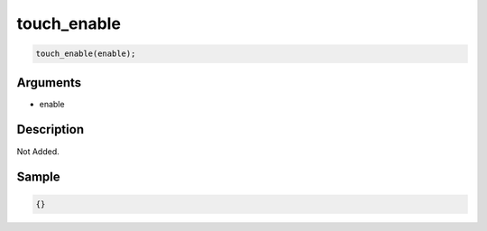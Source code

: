 touch_enable
========================

.. code-block:: text

	touch_enable(enable);


Arguments
------------

* enable

Description
-------------

Not Added.

Sample
-------------

.. code-block:: json

	{}

